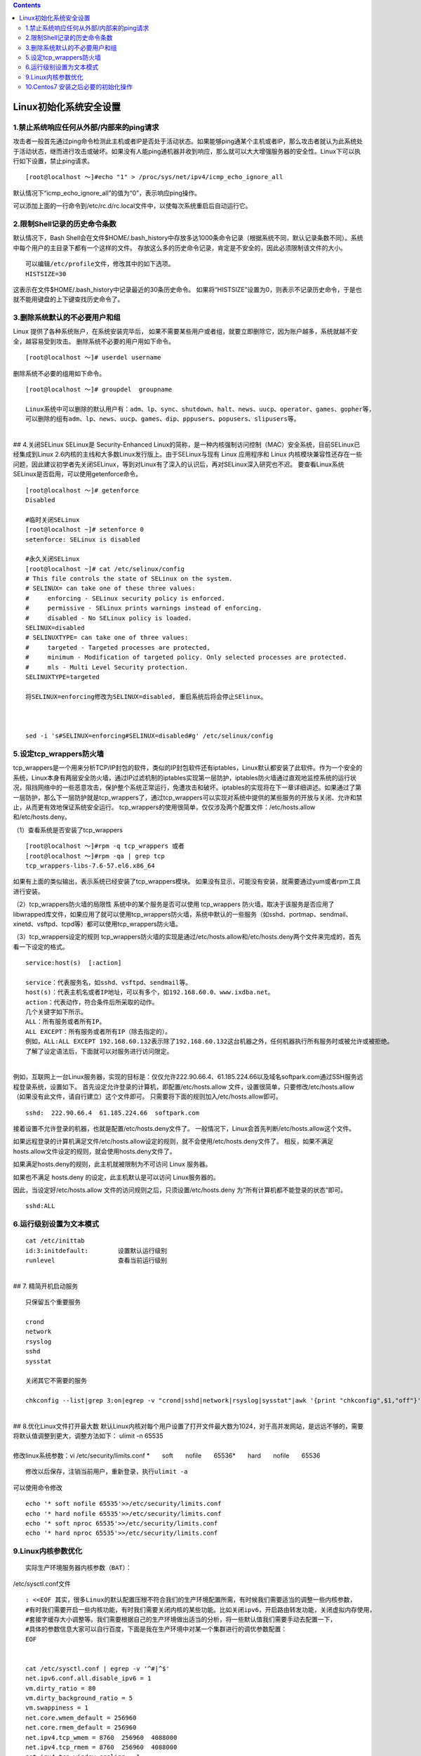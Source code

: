 .. contents::
   :depth: 3
..

Linux初始化系统安全设置
=======================

1.禁止系统响应任何从外部/内部来的ping请求
-----------------------------------------

攻击者一般首先通过ping命令检测此主机或者IP是否处于活动状态。如果能够ping通某个主机或者IP，那么攻击者就认为此系统处于活动状态，继而进行攻击或破坏。如果没有人能ping通机器并收到响应，那么就可以大大增强服务器的安全性。Linux下可以执行如下设置，禁止ping请求。

::

   [root@localhost ～]#echo "1" > /proc/sys/net/ipv4/icmp_echo_ignore_all

默认情况下“icmp_echo_ignore_all”的值为“0”，表示响应ping操作。

可以添加上面的一行命令到/etc/rc.d/rc.local文件中，以使每次系统重启后自动运行它。

2.限制Shell记录的历史命令条数
-----------------------------

默认情况下，Bash
Shell会在文件$HOME/.bash_history中存放多达1000条命令记录（根据系统不同，默认记录条数不同）。系统中每个用户的主目录下都有一个这样的文件。
存放这么多的历史命令记录，肯定是不安全的，因此必须限制该文件的大小。

::

   可以编辑/etc/profile文件，修改其中的如下选项。
   HISTSIZE=30

这表示在文件$HOME/.bash_history中记录最近的30条历史命令。
如果将“HISTSIZE”设置为0，则表示不记录历史命令，于是也就不能用键盘的上下键查找历史命令了。

3.删除系统默认的不必要用户和组
------------------------------

Linux 提供了各种系统账户，在系统安装完毕后，
如果不需要某些用户或者组，就要立即删除它，因为账户越多，系统就越不安全，越容易受到攻击。
删除系统不必要的用户用如下命令。

::

   [root@localhost ～]# userdel username

删除系统不必要的组用如下命令。

::

   [root@localhost ～]# groupdel  groupname

   Linux系统中可以删除的默认用户有：adm、lp、sync、shutdown、halt、news、uucp、operator、games、gopher等，
   可以删除的组有adm、lp、news、uucp、games、dip、pppusers、popusers、slipusers等。

| ​
| ## 4.关闭SELinux SELinux是 Security-Enhanced
  Linux的简称，是一种内核强制访问控制（MAC）安全系统，目前SELinux已经集成到Linux
  2.6内核的主线和大多数Linux发行版上。由于SELinux与现有 Linux 应用程序和
  Linux
  内核模块兼容性还存在一些问题，因此建议初学者先关闭SELinux，等到对Linux有了深入的认识后，再对SELinux深入研究也不迟。
  要查看Linux系统SELinux是否启用，可以使用getenforce命令。

::

   [root@localhost ～]# getenforce
   Disabled

   #临时关闭SELinux
   [root@localhost ~]# setenforce 0
   setenforce: SELinux is disabled

   #永久关闭SELinux
   [root@localhost ~]# cat /etc/selinux/config 
   # This file controls the state of SELinux on the system.
   # SELINUX= can take one of these three values:
   #     enforcing - SELinux security policy is enforced.
   #     permissive - SELinux prints warnings instead of enforcing.
   #     disabled - No SELinux policy is loaded.
   SELINUX=disabled
   # SELINUXTYPE= can take one of three values:
   #     targeted - Targeted processes are protected,
   #     minimum - Modification of targeted policy. Only selected processes are protected. 
   #     mls - Multi Level Security protection.
   SELINUXTYPE=targeted

   将SELINUX=enforcing修改为SELINUX=disabled, 重启系统后将会停止SElinux。



   sed -i 's#SELINUX=enforcing#SELINUX=disabled#g' /etc/selinux/config

5.设定tcp_wrappers防火墙
------------------------

tcp_wrappers是一个用来分析TCP/IP封包的软件，类似的IP封包软件还有iptables，Linux默认都安装了此软件。作为一个安全的系统，Linux本身有两层安全防火墙，通过IP过滤机制的iptables实现第一层防护，iptables防火墙通过直观地监控系统的运行状况，阻挡网络中的一些恶意攻击，保护整个系统正常运行，免遭攻击和破坏。iptables的实现将在下一章详细讲述。如果通过了第一层防护，那么下一层防护就是tcp_wrappers了，通过tcp_wrappers可以实现对系统中提供的某些服务的开放与关闭、允许和禁止，从而更有效地保证系统安全运行。
tcp_wrappers的使用很简单，仅仅涉及两个配置文件：/etc/hosts.allow和/etc/hosts.deny。

（1）查看系统是否安装了tcp_wrappers

::

   [root@localhost ～]#rpm -q tcp_wrappers 或者
   [root@localhost ～]#rpm -qa | grep tcp
   tcp_wrappers-libs-7.6-57.el6.x86_64

如果有上面的类似输出，表示系统已经安装了tcp_wrappers模块。
如果没有显示，可能没有安装，就需要通过yum或者rpm工具进行安装。

（2）tcp_wrappers防火墙的局限性 系统中的某个服务是否可以使用
tcp_wrappers
防火墙，取决于该服务是否应用了libwrapped库文件，如果应用了就可以使用tcp_wrappers防火墙，系统中默认的一些服务（如sshd、portmap、sendmail、xinetd、vsftpd、tcpd等）都可以使用tcp_wrappers防火墙。

（3）tcp_wrappers设定的规则
tcp_wrappers防火墙的实现是通过/etc/hosts.allow和/etc/hosts.deny两个文件来完成的，首先看一下设定的格式。

::

   service:host(s)  [:action]

   service：代表服务名，如sshd、vsftpd、sendmail等。
   host(s)：代表主机名或者IP地址，可以有多个，如192.168.60.0、www.ixdba.net。
   action：代表动作，符合条件后所采取的动作。
   几个关键字如下所示。
   ALL：所有服务或者所有IP。
   ALL EXCEPT：所有服务或者所有IP（除去指定的）。
   例如，ALL:ALL EXCEPT 192.168.60.132表示除了192.168.60.132这台机器之外，任何机器执行所有服务时或被允许或被拒绝。
   了解了设定语法后，下面就可以对服务进行访问限定。

| ​
| 例如，互联网上一台Linux服务器，实现的目标是：仅仅允许222.90.66.4、61.185.224.66以及域名softpark.com通过SSH服务远程登录系统，设置如下。
  首先设定允许登录的计算机，即配置/etc/hosts.allow
  文件，设置很简单，只要修改/etc/hosts.allow（如果没有此文件，请自行建立）这个文件即可。
  只需要将下面的规则加入/etc/hosts.allow即可。

::

   sshd:  222.90.66.4  61.185.224.66  softpark.com

接着设置不允许登录的机器，也就是配置/etc/hosts.deny文件了。
一般情况下，Linux会首先判断/etc/hosts.allow这个文件。

如果远程登录的计算机满足文件/etc/hosts.allow设定的规则，就不会使用/etc/hosts.deny文件了。
相反，如果不满足hosts.allow文件设定的规则，就会使用hosts.deny文件了。

如果满足hosts.deny的规则，此主机就被限制为不可访问 Linux 服务器。

如果也不满足 hosts.deny 的设定，此主机默认是可以访问 Linux服务器的。

因此，当设定好/etc/hosts.allow
文件的访问规则之后，只须设置/etc/hosts.deny
为“所有计算机都不能登录的状态”即可。

::

   sshd:ALL

6.运行级别设置为文本模式
------------------------

::

   cat /etc/inittab 
   id:3:initdefault:        设置默认运行级别
   runlevel                 查看当前运行级别

| ​
| ## 7. 精简开机启动服务

::

   只保留五个重要服务

   crond
   network
   rsyslog
   sshd
   sysstat

   关闭其它不需要的服务

   chkconfig --list|grep 3:on|egrep -v "crond|sshd|network|rsyslog|sysstat"|awk '{print "chkconfig",$1,"off"}'|bash

| ​
| ## 8.优化Linux文件打开最大数
  默认Linux内核对每个用户设置了打开文件最大数为1024，对于高并发网站，是远远不够的，需要将默认值调整到更大，调整方法如下：
  ulimit -n 65535

| ​
| 修改linux系统参数：vi /etc/security/limits.conf
  *　　soft　　nofile　　65536*　　hard　　nofile　　65536

::

   修改以后保存，注销当前用户，重新登录，执行ulimit -a

可以使用命令修改

::

   echo '* soft nofile 65535'>>/etc/security/limits.conf
   echo '* hard nofile 65535'>>/etc/security/limits.conf
   echo '* soft nproc 65535'>>/etc/security/limits.conf
   echo '* hard nproc 65535'>>/etc/security/limits.conf

9.Linux内核参数优化
-------------------

::

   实际生产环境服务器内核参数（BAT）：

/etc/sysctl.conf文件

::

   : <<EOF 其实，很多Linux的默认配置压根不符合我们的生产环境配置所需，有时候我们需要适当的调整一些内核参数，
   #有时我们需要开启一些内核功能，有时我们需要关闭内核的某些功能。比如关闭ipv6，开启路由转发功能，关闭虚拟内存使用，
   #套接字缓存大小调整等。我们需要根据自己的生产环境做出适当的分析，将一些默认值我们需要手动去配置一下，
   #具体的参数信息大家可以自行百度，下面是我在生产环境中对某一个集群进行的调优参数配置：
   EOF


   cat /etc/sysctl.conf | egrep -v '^#|^$'   
   net.ipv6.conf.all.disable_ipv6 = 1
   vm.dirty_ratio = 80
   vm.dirty_background_ratio = 5
   vm.swappiness = 1
   net.core.wmem_default = 256960
   net.core.rmem_default = 256960
   net.ipv4.tcp_wmem = 8760  256960  4088000
   net.ipv4.tcp_rmem = 8760  256960  4088000
   net.ipv4.tcp_window_scaling = 1
   net.ipv4.tcp_max_syn_backlog = 2048
   net.core.netdev_max_backlog = 2000
   vm.max_map_count = 262144

   修改参数后，我们需要执行一条命令，就可以让他生效了，即“sysctl -p”
   sysctl -p”

10.Centos7 安装之后必要的初始化操作
-----------------------------------

参考文献

https://www.treesir.pub/post/centos-init-config/
